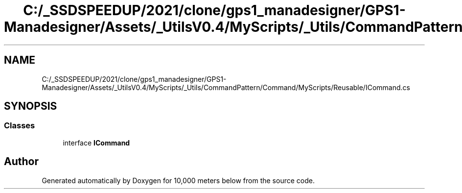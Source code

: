 .TH "C:/_SSDSPEEDUP/2021/clone/gps1_manadesigner/GPS1-Manadesigner/Assets/_UtilsV0.4/MyScripts/_Utils/CommandPattern/Command/MyScripts/Reusable/ICommand.cs" 3 "Sun Dec 12 2021" "10,000 meters below" \" -*- nroff -*-
.ad l
.nh
.SH NAME
C:/_SSDSPEEDUP/2021/clone/gps1_manadesigner/GPS1-Manadesigner/Assets/_UtilsV0.4/MyScripts/_Utils/CommandPattern/Command/MyScripts/Reusable/ICommand.cs
.SH SYNOPSIS
.br
.PP
.SS "Classes"

.in +1c
.ti -1c
.RI "interface \fBICommand\fP"
.br
.in -1c
.SH "Author"
.PP 
Generated automatically by Doxygen for 10,000 meters below from the source code\&.

